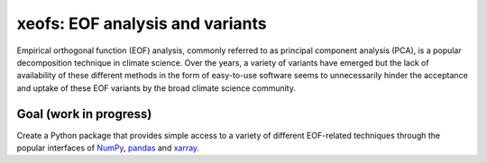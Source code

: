 xeofs: EOF analysis and variants
=================================
Empirical orthogonal function (EOF) analysis, commonly referred to as
principal component analysis (PCA), is a popular decomposition
technique in climate science. Over the years, a variety of variants
have emerged but the lack of availability of these different methods
in the form of easy-to-use software seems to unnecessarily hinder the
acceptance and uptake of these EOF variants by the broad climate science
community.

Goal (work in progress)
--------------------------
Create a Python package that provides simple access to a variety of different
EOF-related techniques through the popular interfaces of NumPy_, pandas_
and xarray_.


.. _NumPy: https://www.numpy.org
.. _pandas: https://pandas.pydata.org
.. _xarray: https://xarray.pydata.org
